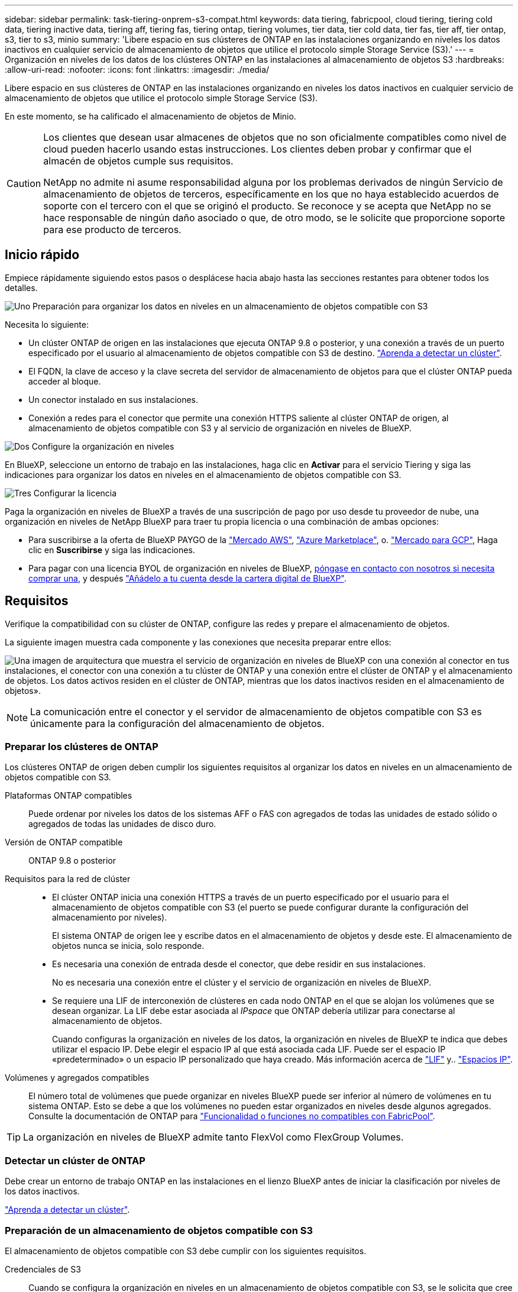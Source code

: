 ---
sidebar: sidebar 
permalink: task-tiering-onprem-s3-compat.html 
keywords: data tiering, fabricpool, cloud tiering, tiering cold data, tiering inactive data, tiering aff, tiering fas, tiering ontap, tiering volumes, tier data, tier cold data, tier fas, tier aff, tier ontap, s3, tier to s3, minio 
summary: 'Libere espacio en sus clústeres de ONTAP en las instalaciones organizando en niveles los datos inactivos en cualquier servicio de almacenamiento de objetos que utilice el protocolo simple Storage Service (S3).' 
---
= Organización en niveles de los datos de los clústeres ONTAP en las instalaciones al almacenamiento de objetos S3
:hardbreaks:
:allow-uri-read: 
:nofooter: 
:icons: font
:linkattrs: 
:imagesdir: ./media/


[role="lead"]
Libere espacio en sus clústeres de ONTAP en las instalaciones organizando en niveles los datos inactivos en cualquier servicio de almacenamiento de objetos que utilice el protocolo simple Storage Service (S3).

En este momento, se ha calificado el almacenamiento de objetos de Minio.

[CAUTION]
====
Los clientes que desean usar almacenes de objetos que no son oficialmente compatibles como nivel de cloud pueden hacerlo usando estas instrucciones. Los clientes deben probar y confirmar que el almacén de objetos cumple sus requisitos.

NetApp no admite ni asume responsabilidad alguna por los problemas derivados de ningún Servicio de almacenamiento de objetos de terceros, específicamente en los que no haya establecido acuerdos de soporte con el tercero con el que se originó el producto. Se reconoce y se acepta que NetApp no se hace responsable de ningún daño asociado o que, de otro modo, se le solicite que proporcione soporte para ese producto de terceros.

====


== Inicio rápido

Empiece rápidamente siguiendo estos pasos o desplácese hacia abajo hasta las secciones restantes para obtener todos los detalles.

.image:https://raw.githubusercontent.com/NetAppDocs/common/main/media/number-1.png["Uno"] Preparación para organizar los datos en niveles en un almacenamiento de objetos compatible con S3
[role="quick-margin-para"]
Necesita lo siguiente:

[role="quick-margin-list"]
* Un clúster ONTAP de origen en las instalaciones que ejecuta ONTAP 9.8 o posterior, y una conexión a través de un puerto especificado por el usuario al almacenamiento de objetos compatible con S3 de destino. https://docs.netapp.com/us-en/bluexp-ontap-onprem/task-discovering-ontap.html["Aprenda a detectar un clúster"^].
* El FQDN, la clave de acceso y la clave secreta del servidor de almacenamiento de objetos para que el clúster ONTAP pueda acceder al bloque.
* Un conector instalado en sus instalaciones.
* Conexión a redes para el conector que permite una conexión HTTPS saliente al clúster ONTAP de origen, al almacenamiento de objetos compatible con S3 y al servicio de organización en niveles de BlueXP.


.image:https://raw.githubusercontent.com/NetAppDocs/common/main/media/number-2.png["Dos"] Configure la organización en niveles
[role="quick-margin-para"]
En BlueXP, seleccione un entorno de trabajo en las instalaciones, haga clic en *Activar* para el servicio Tiering y siga las indicaciones para organizar los datos en niveles en el almacenamiento de objetos compatible con S3.

.image:https://raw.githubusercontent.com/NetAppDocs/common/main/media/number-3.png["Tres"] Configurar la licencia
[role="quick-margin-para"]
Paga la organización en niveles de BlueXP a través de una suscripción de pago por uso desde tu proveedor de nube, una organización en niveles de NetApp BlueXP para traer tu propia licencia o una combinación de ambas opciones:

[role="quick-margin-list"]
* Para suscribirse a la oferta de BlueXP PAYGO de la https://aws.amazon.com/marketplace/pp/prodview-oorxakq6lq7m4?sr=0-8&ref_=beagle&applicationId=AWSMPContessa["Mercado AWS"^], https://azuremarketplace.microsoft.com/en-us/marketplace/apps/netapp.cloud-manager?tab=Overview["Azure Marketplace"^], o. https://console.cloud.google.com/marketplace/details/netapp-cloudmanager/cloud-manager?supportedpurview=project&rif_reserved["Mercado para GCP"^], Haga clic en *Suscribirse* y siga las indicaciones.
* Para pagar con una licencia BYOL de organización en niveles de BlueXP, mailto:ng-cloud-tiering@netapp.com?subject=Licensing[póngase en contacto con nosotros si necesita comprar una], y después link:task-licensing-cloud-tiering.html#add-bluexp-tiering-byol-licenses-to-your-account["Añádelo a tu cuenta desde la cartera digital de BlueXP"].




== Requisitos

Verifique la compatibilidad con su clúster de ONTAP, configure las redes y prepare el almacenamiento de objetos.

La siguiente imagen muestra cada componente y las conexiones que necesita preparar entre ellos:

image:diagram_cloud_tiering_s3_compat.png["Una imagen de arquitectura que muestra el servicio de organización en niveles de BlueXP con una conexión al conector en tus instalaciones, el conector con una conexión a tu clúster de ONTAP y una conexión entre el clúster de ONTAP y el almacenamiento de objetos. Los datos activos residen en el clúster de ONTAP, mientras que los datos inactivos residen en el almacenamiento de objetos»."]


NOTE: La comunicación entre el conector y el servidor de almacenamiento de objetos compatible con S3 es únicamente para la configuración del almacenamiento de objetos.



=== Preparar los clústeres de ONTAP

Los clústeres ONTAP de origen deben cumplir los siguientes requisitos al organizar los datos en niveles en un almacenamiento de objetos compatible con S3.

Plataformas ONTAP compatibles:: Puede ordenar por niveles los datos de los sistemas AFF o FAS con agregados de todas las unidades de estado sólido o agregados de todas las unidades de disco duro.
Versión de ONTAP compatible:: ONTAP 9.8 o posterior
Requisitos para la red de clúster::
+
--
* El clúster ONTAP inicia una conexión HTTPS a través de un puerto especificado por el usuario para el almacenamiento de objetos compatible con S3 (el puerto se puede configurar durante la configuración del almacenamiento por niveles).
+
El sistema ONTAP de origen lee y escribe datos en el almacenamiento de objetos y desde este. El almacenamiento de objetos nunca se inicia, solo responde.

* Es necesaria una conexión de entrada desde el conector, que debe residir en sus instalaciones.
+
No es necesaria una conexión entre el clúster y el servicio de organización en niveles de BlueXP.

* Se requiere una LIF de interconexión de clústeres en cada nodo ONTAP en el que se alojan los volúmenes que se desean organizar. La LIF debe estar asociada al _IPspace_ que ONTAP debería utilizar para conectarse al almacenamiento de objetos.
+
Cuando configuras la organización en niveles de los datos, la organización en niveles de BlueXP te indica que debes utilizar el espacio IP. Debe elegir el espacio IP al que está asociada cada LIF. Puede ser el espacio IP «predeterminado» o un espacio IP personalizado que haya creado. Más información acerca de https://docs.netapp.com/us-en/ontap/networking/create_a_lif.html["LIF"^] y.. https://docs.netapp.com/us-en/ontap/networking/standard_properties_of_ipspaces.html["Espacios IP"^].



--
Volúmenes y agregados compatibles:: El número total de volúmenes que puede organizar en niveles BlueXP puede ser inferior al número de volúmenes en tu sistema ONTAP. Esto se debe a que los volúmenes no pueden estar organizados en niveles desde algunos agregados. Consulte la documentación de ONTAP para https://docs.netapp.com/us-en/ontap/fabricpool/requirements-concept.html#functionality-or-features-not-supported-by-fabricpool["Funcionalidad o funciones no compatibles con FabricPool"^].



TIP: La organización en niveles de BlueXP admite tanto FlexVol como FlexGroup Volumes.



=== Detectar un clúster de ONTAP

Debe crear un entorno de trabajo ONTAP en las instalaciones en el lienzo BlueXP antes de iniciar la clasificación por niveles de los datos inactivos.

https://docs.netapp.com/us-en/bluexp-ontap-onprem/task-discovering-ontap.html["Aprenda a detectar un clúster"^].



=== Preparación de un almacenamiento de objetos compatible con S3

El almacenamiento de objetos compatible con S3 debe cumplir con los siguientes requisitos.

Credenciales de S3:: Cuando se configura la organización en niveles en un almacenamiento de objetos compatible con S3, se le solicita que cree un bloque de S3 o que seleccione un bloque de S3 existente. Tienes que proporcionar la organización en niveles de BlueXP con una clave de acceso S3 y una clave secreta. La organización en niveles de BlueXP utiliza las claves para acceder a tu bloque.
+
--
Estas claves de acceso deben estar asociadas a un usuario que tenga los siguientes permisos:

[source, json]
----
"s3:ListAllMyBuckets",
"s3:ListBucket",
"s3:GetObject",
"s3:PutObject",
"s3:DeleteObject",
"s3:CreateBucket"
----
--




=== Creación o conmutación de conectores

Se requiere un conector para organizar los datos en niveles en el cloud. Al organizar los datos en niveles en un almacenamiento de objetos compatible con S3, debe haber un conector disponible en las instalaciones. Tendrá que instalar un conector nuevo o asegurarse de que el conector seleccionado actualmente reside en las instalaciones.

* https://docs.netapp.com/us-en/bluexp-setup-admin/concept-connectors.html["Más información sobre conectores"^]
* https://docs.netapp.com/us-en/bluexp-setup-admin/task-install-connector-on-prem.html["Instale y configure un conector en las instalaciones"^]
* https://docs.netapp.com/us-en/bluexp-setup-admin/task-manage-multiple-connectors.html#switch-between-connectors["Cambiar entre conectores"^]




=== Preparación de la conexión a redes para el conector

Asegúrese de que el conector tiene las conexiones de red necesarias.

.Pasos
. Asegúrese de que la red en la que está instalado el conector habilita las siguientes conexiones:
+
** Una conexión HTTPS a través del puerto 443 al servicio de organización en niveles de BlueXP (https://docs.netapp.com/us-en/bluexp-setup-admin/task-set-up-networking-on-prem.html#endpoints-contacted-for-day-to-day-operations["consulte la lista de extremos"^])
** Una conexión HTTPS a través del puerto 443 para un almacenamiento de objetos compatible con S3
** Una conexión HTTPS a través del puerto 443 para la LIF de gestión del clúster ONTAP






== Organización en niveles de los datos inactivos del primer clúster en almacenamiento de objetos compatible con S3

Después de preparar su entorno, comience a organizar en niveles los datos inactivos del primer clúster.

.Lo que necesitará
* https://docs.netapp.com/us-en/bluexp-ontap-onprem/task-discovering-ontap.html["Un entorno de trabajo en las instalaciones"^].
* El FQDN del servidor de almacenamiento de objetos compatible con S3 y el puerto que se utilizarán para las comunicaciones HTTPS.
* Una clave de acceso y una clave secreta con los permisos de S3 requeridos.


.Pasos
. Seleccione el entorno de trabajo de ONTAP en las instalaciones.
. Haga clic en *Activar* para el servicio Tiering desde el panel derecho.
+
image:screenshot_setup_tiering_onprem.png["Una captura de pantalla que muestra la opción de organización en niveles que aparece en la parte derecha de la pantalla después de seleccionar un entorno de trabajo ONTAP en las instalaciones."]

. *Definir nombre de almacenamiento de objetos*: Escriba un nombre para este almacenamiento de objetos. Debe ser único de cualquier otro almacenamiento de objetos que pueda usar con agregados en este clúster.
. *Select Provider*: Seleccione *S3 compatible* y haga clic en *continuar*.
. Siga estos pasos en las páginas *Crear almacenamiento de objetos*:
+
.. *Servidor*: Introduzca el FQDN del servidor de almacenamiento de objetos compatible con S3, el puerto que ONTAP debe utilizar para la comunicación HTTPS con el servidor y la clave de acceso y la clave secreta para una cuenta que tenga los permisos S3 necesarios.
.. *Bucket*: Agregue un nuevo cucharón o seleccione uno existente y haga clic en *Continue*.
.. *Red de clúster*: Seleccione el espacio IP que ONTAP debe utilizar para conectarse al almacenamiento de objetos y haga clic en *continuar*.
+
Al seleccionar el espacio IP correcto se garantiza que la organización en niveles de BlueXP pueda configurar una conexión desde ONTAP a tu almacenamiento de objetos compatible con S3.

+
También puede establecer el ancho de banda de red disponible para cargar datos inactivos en el almacenamiento de objetos definiendo la “tasa de transferencia máxima”. Seleccione el botón de opción *limitado* e introduzca el ancho de banda máximo que puede utilizarse, o seleccione *ilimitado* para indicar que no hay límite.



. En la página _Success_, haga clic en *Continue* para configurar sus volúmenes ahora.
. En la página _Tier Volumes_, seleccione los volúmenes para los que desea configurar la organización en niveles y haga clic en *continuar*:
+
** Para seleccionar todos los volúmenes, active la casilla de la fila de título (image:button_backup_all_volumes.png[""]) Y haga clic en *Configurar volúmenes*.
** Para seleccionar varios volúmenes, active la casilla de cada volumen (image:button_backup_1_volume.png[""]) Y haga clic en *Configurar volúmenes*.
** Para seleccionar un único volumen, haga clic en la fila (o. image:screenshot_edit_icon.gif["editar icono de lápiz"] ) para el volumen.
+
image:screenshot_tiering_initial_volumes.png["Una captura de pantalla que muestra cómo seleccionar un único volumen, varios volúmenes o todos los volúmenes y el botón Modificar volúmenes seleccionados."]



. En el cuadro de diálogo _Tiering Policy_, seleccione una política de organización en niveles, ajuste opcionalmente los días de refrigeración de los volúmenes seleccionados y haga clic en *aplicar*.
+
link:concept-cloud-tiering.html#volume-tiering-policies["Obtenga más información acerca de las políticas de organización en niveles de volumen y los días de refrigeración"].

+
image:screenshot_tiering_initial_policy_settings.png["Captura de pantalla que muestra la configuración de la política de organización en niveles configurable."]



.Resultado
Ha configurado correctamente la organización en niveles de datos desde los volúmenes del clúster en el almacenamiento de objetos compatible con S3.

.El futuro
link:task-licensing-cloud-tiering.html["Asegúrate de suscribirte al servicio de organización en niveles de BlueXP"].

Puede revisar información acerca de los datos activos e inactivos en el clúster. link:task-managing-tiering.html["Más información sobre la gestión de la configuración de organización en niveles"].

También puede crear más almacenamiento de objetos en casos en los que puede que desee organizar los datos en niveles de ciertos agregados en un clúster en almacenes de objetos diferentes. O si tiene pensado utilizar la función FabricPool Mirroring en la que los datos organizados por niveles se replican en un almacén de objetos adicional. link:task-managing-object-storage.html["Obtenga más información sobre la gestión de almacenes de objetos"].
